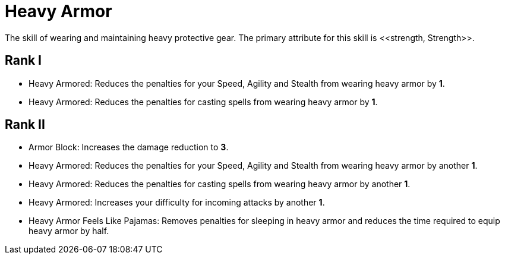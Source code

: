 [[heavy-armor-skill]]
= Heavy Armor
The skill of wearing and maintaining heavy protective gear. The primary attribute for this skill is <<strength, Strength>>.

== Rank I
- Heavy Armored: Reduces the penalties for your Speed, Agility and Stealth from wearing heavy armor by *1*.
- Heavy Armored: Reduces the penalties for casting spells from wearing heavy armor by *1*.

== Rank II
- Armor Block: Increases the damage reduction to *3*.
- Heavy Armored: Reduces the penalties for your Speed, Agility and Stealth from wearing heavy armor by another *1*.
- Heavy Armored: Reduces the penalties for casting spells from wearing heavy armor by another *1*.
- Heavy Armored: Increases your difficulty for incoming attacks by another *1*.
- Heavy Armor Feels Like Pajamas: Removes penalties for sleeping in heavy armor and reduces the time required to equip heavy armor by half.
